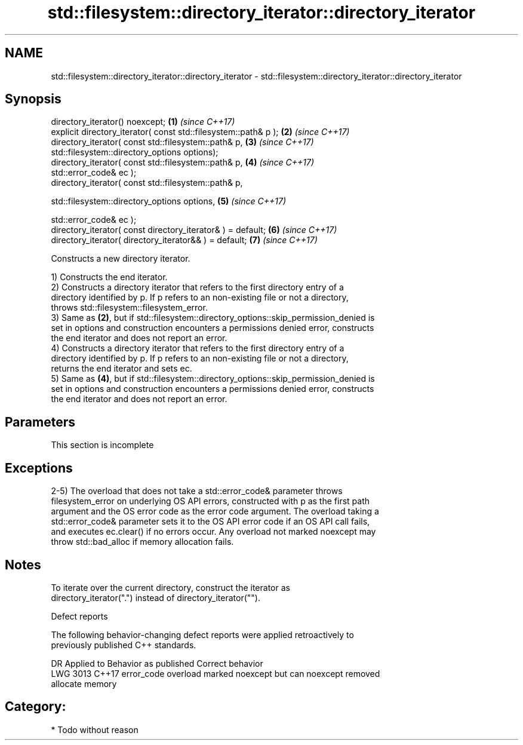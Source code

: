 .TH std::filesystem::directory_iterator::directory_iterator 3 "2020.11.17" "http://cppreference.com" "C++ Standard Libary"
.SH NAME
std::filesystem::directory_iterator::directory_iterator \- std::filesystem::directory_iterator::directory_iterator

.SH Synopsis
   directory_iterator() noexcept;                                     \fB(1)\fP \fI(since C++17)\fP
   explicit directory_iterator( const std::filesystem::path& p );     \fB(2)\fP \fI(since C++17)\fP
   directory_iterator( const std::filesystem::path& p,                \fB(3)\fP \fI(since C++17)\fP
                       std::filesystem::directory_options options);
   directory_iterator( const std::filesystem::path& p,                \fB(4)\fP \fI(since C++17)\fP
   std::error_code& ec );
   directory_iterator( const std::filesystem::path& p,

                       std::filesystem::directory_options options,    \fB(5)\fP \fI(since C++17)\fP

                       std::error_code& ec );
   directory_iterator( const directory_iterator& ) = default;         \fB(6)\fP \fI(since C++17)\fP
   directory_iterator( directory_iterator&& ) = default;              \fB(7)\fP \fI(since C++17)\fP

   Constructs a new directory iterator.

   1) Constructs the end iterator.
   2) Constructs a directory iterator that refers to the first directory entry of a
   directory identified by p. If p refers to an non-existing file or not a directory,
   throws std::filesystem::filesystem_error.
   3) Same as \fB(2)\fP, but if std::filesystem::directory_options::skip_permission_denied is
   set in options and construction encounters a permissions denied error, constructs
   the end iterator and does not report an error.
   4) Constructs a directory iterator that refers to the first directory entry of a
   directory identified by p. If p refers to an non-existing file or not a directory,
   returns the end iterator and sets ec.
   5) Same as \fB(4)\fP, but if std::filesystem::directory_options::skip_permission_denied is
   set in options and construction encounters a permissions denied error, constructs
   the end iterator and does not report an error.

.SH Parameters

    This section is incomplete

.SH Exceptions

   2-5) The overload that does not take a std::error_code& parameter throws
   filesystem_error on underlying OS API errors, constructed with p as the first path
   argument and the OS error code as the error code argument. The overload taking a
   std::error_code& parameter sets it to the OS API error code if an OS API call fails,
   and executes ec.clear() if no errors occur. Any overload not marked noexcept may
   throw std::bad_alloc if memory allocation fails.

.SH Notes

   To iterate over the current directory, construct the iterator as
   directory_iterator(".") instead of directory_iterator("").

   Defect reports

   The following behavior-changing defect reports were applied retroactively to
   previously published C++ standards.

      DR    Applied to              Behavior as published              Correct behavior
   LWG 3013 C++17      error_code overload marked noexcept but can     noexcept removed
                       allocate memory

.SH Category:

     * Todo without reason
